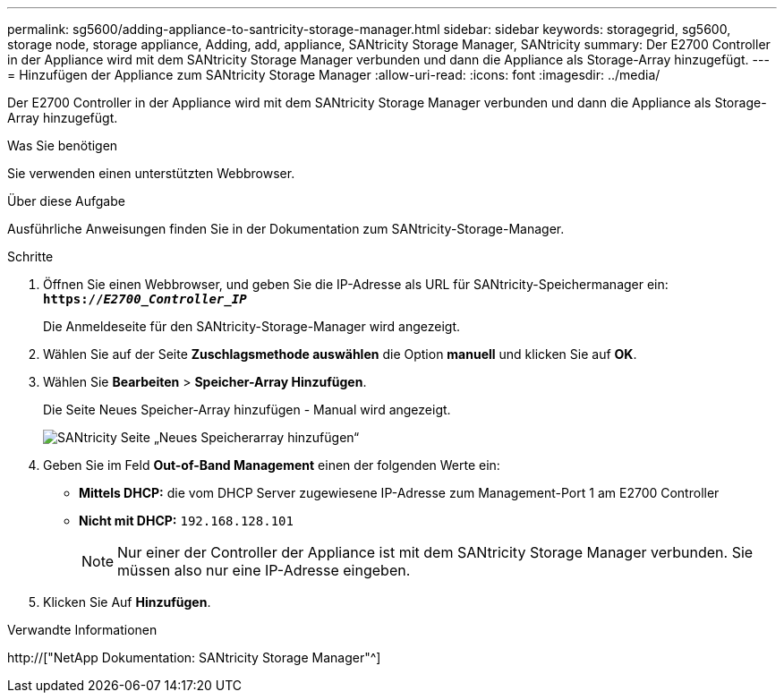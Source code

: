 ---
permalink: sg5600/adding-appliance-to-santricity-storage-manager.html 
sidebar: sidebar 
keywords: storagegrid, sg5600, storage node, storage appliance, Adding, add, appliance, SANtricity Storage Manager, SANtricity 
summary: Der E2700 Controller in der Appliance wird mit dem SANtricity Storage Manager verbunden und dann die Appliance als Storage-Array hinzugefügt. 
---
= Hinzufügen der Appliance zum SANtricity Storage Manager
:allow-uri-read: 
:icons: font
:imagesdir: ../media/


[role="lead"]
Der E2700 Controller in der Appliance wird mit dem SANtricity Storage Manager verbunden und dann die Appliance als Storage-Array hinzugefügt.

.Was Sie benötigen
Sie verwenden einen unterstützten Webbrowser.

.Über diese Aufgabe
Ausführliche Anweisungen finden Sie in der Dokumentation zum SANtricity-Storage-Manager.

.Schritte
. Öffnen Sie einen Webbrowser, und geben Sie die IP-Adresse als URL für SANtricity-Speichermanager ein: +
`*https://_E2700_Controller_IP_*`
+
Die Anmeldeseite für den SANtricity-Storage-Manager wird angezeigt.

. Wählen Sie auf der Seite *Zuschlagsmethode auswählen* die Option *manuell* und klicken Sie auf *OK*.
. Wählen Sie *Bearbeiten* > *Speicher-Array Hinzufügen*.
+
Die Seite Neues Speicher-Array hinzufügen - Manual wird angezeigt.

+
image::../media/sanricity_add_new_storage_array_out_of_band.gif[SANtricity Seite „Neues Speicherarray hinzufügen“]

. Geben Sie im Feld *Out-of-Band Management* einen der folgenden Werte ein:
+
** *Mittels DHCP:* die vom DHCP Server zugewiesene IP-Adresse zum Management-Port 1 am E2700 Controller
** *Nicht mit DHCP:* `192.168.128.101`
+

NOTE: Nur einer der Controller der Appliance ist mit dem SANtricity Storage Manager verbunden. Sie müssen also nur eine IP-Adresse eingeben.



. Klicken Sie Auf *Hinzufügen*.


.Verwandte Informationen
http://["NetApp Dokumentation: SANtricity Storage Manager"^]
